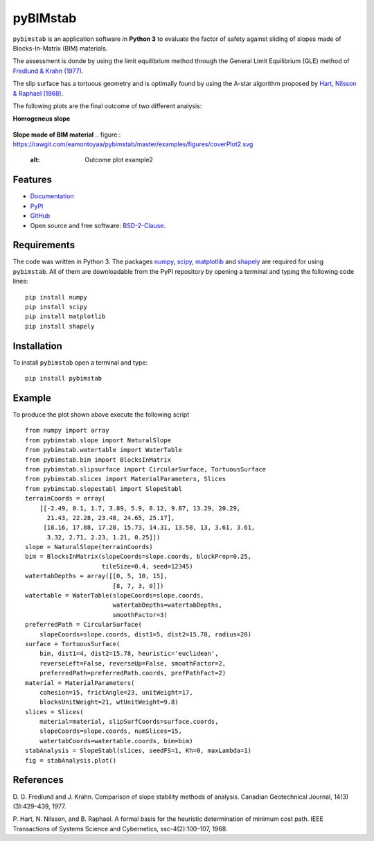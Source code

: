 =========
pyBIMstab
=========


.. image:: https://img.shields.io/pypi/v/pybimstab.svg
        :target: https://pypi.python.org/pypi/pybimstab

.. image:: https://readthedocs.org/projects/pybimstab/badge/?version=latest
        :target: https://pybimstab.readthedocs.io/en/latest/?badge=latest
        :alt: Documentation Status


``pybimstab`` is an application software in **Python 3** to evaluate the factor
of safety against sliding of slopes made of Blocks-In-Matrix (BIM) materials. 

The assessment is donde by using the limit equilibrium method through the
General Limit Equilibrium (GLE) method of
`Fredlund & Krahn (1977) <https://doi.org/10.1139/t77-045>`_.

The slip surface has a tortuous geometry and is optimally found by using the
A-star algorithm proposed by 
`Hart, Nilsson & Raphael (1968) <https://doi.org/10.1109/TSSC.1968.300136>`_.

The following plots are the final outcome of two different analysis:

**Homogeneus slope**

.. figure:: https://rawgit.com/eamontoyaa/pybimstab/master/examples/figures/coverPlot1.svg
        :alt: Outcome plot example1

**Slope made of BIM material**
.. figure:: https://rawgit.com/eamontoyaa/pybimstab/master/examples/figures/coverPlot2.svg
        :alt: Outcome plot example2


Features
--------

* `Documentation <https://pybimstab.readthedocs.io>`_
* `PyPI <https://pypi.org/project/pybimstab>`_
* `GitHub <https://github.com/eamontoyaa/pybimstab>`_
* Open source and free software: `BSD-2-Clause <https://opensource.org/licenses/BSD-2-Clause>`_.


Requirements
------------

The code was written in Python 3. The packages `numpy <http://www.numpy.org/>`_,
`scipy <https://www.scipy.org/>`_, `matplotlib <https://matplotlib.org/>`_
and `shapely <https://pypi.org/project/Shapely/>`_ are
required for using ``pybimstab``. All of them are
downloadable from the PyPI repository by opening a terminal and typing the
following code lines:


::

    pip install numpy
    pip install scipy
    pip install matplotlib
    pip install shapely


Installation
------------


To install ``pybimstab`` open a terminal and type:

::

    pip install pybimstab


Example
-------

To produce the plot shown above execute the following script

::

    from numpy import array
    from pybimstab.slope import NaturalSlope
    from pybimstab.watertable import WaterTable
    from pybimstab.bim import BlocksInMatrix
    from pybimstab.slipsurface import CircularSurface, TortuousSurface
    from pybimstab.slices import MaterialParameters, Slices
    from pybimstab.slopestabl import SlopeStabl
    terrainCoords = array(
        [[-2.49, 0.1, 1.7, 3.89, 5.9, 8.12, 9.87, 13.29, 20.29,
          21.43, 22.28, 23.48, 24.65, 25.17],
         [18.16, 17.88, 17.28, 15.73, 14.31, 13.58, 13, 3.61, 3.61,
          3.32, 2.71, 2.23, 1.21, 0.25]])
    slope = NaturalSlope(terrainCoords)
    bim = BlocksInMatrix(slopeCoords=slope.coords, blockProp=0.25,
                         tileSize=0.4, seed=12345)
    watertabDepths = array([[0, 5, 10, 15],
                            [8, 7, 3, 0]])
    watertable = WaterTable(slopeCoords=slope.coords,
                            watertabDepths=watertabDepths,
                            smoothFactor=3)
    preferredPath = CircularSurface(
        slopeCoords=slope.coords, dist1=5, dist2=15.78, radius=20)
    surface = TortuousSurface(
        bim, dist1=4, dist2=15.78, heuristic='euclidean',
        reverseLeft=False, reverseUp=False, smoothFactor=2,
        preferredPath=preferredPath.coords, prefPathFact=2)
    material = MaterialParameters(
        cohesion=15, frictAngle=23, unitWeight=17,
        blocksUnitWeight=21, wtUnitWeight=9.8)
    slices = Slices(
        material=material, slipSurfCoords=surface.coords,
        slopeCoords=slope.coords, numSlices=15,
        watertabCoords=watertable.coords, bim=bim)
    stabAnalysis = SlopeStabl(slices, seedFS=1, Kh=0, maxLambda=1)
    fig = stabAnalysis.plot()


References
----------
D. G. Fredlund and J. Krahn. Comparison of slope stability methods of analysis.
Canadian Geotechnical Journal, 14(3)(3):429–439, 1977.

P. Hart, N. Nilsson, and B. Raphael. A formal basis for the heuristic
determination of minimum cost path. IEEE Transactions of Systems Science and
Cybernetics, ssc-4(2):100–107, 1968.

